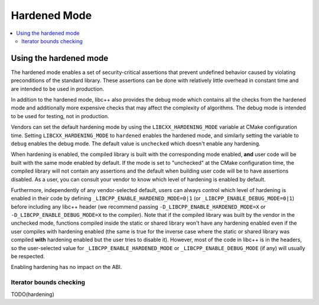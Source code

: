 =============
Hardened Mode
=============

.. contents::
   :local:

.. _using-hardened-mode:

Using the hardened mode
=======================

The hardened mode enables a set of security-critical assertions that prevent
undefined behavior caused by violating preconditions of the standard library.
These assertions can be done with relatively little overhead in constant time
and are intended to be used in production.

In addition to the hardened mode, libc++ also provides the debug mode which
contains all the checks from the hardened mode and additionally more expensive
checks that may affect the complexity of algorithms. The debug mode is intended
to be used for testing, not in production.

Vendors can set the default hardening mode by using the
``LIBCXX_HARDENING_MODE`` variable at CMake configuration time. Setting
``LIBCXX_HARDENING_MODE`` to ``hardened`` enables the hardened mode, and
similarly setting the variable to ``debug`` enables the debug mode. The default
value is ``unchecked`` which doesn't enable any hardening.

When hardening is enabled, the compiled library is built with the corresponding
mode enabled, **and** user code will be built with the same mode enabled by
default. If the mode is set to "unchecked" at the CMake configuration time, the
compiled library will not contain any assertions and the default when building
user code will be to have assertions disabled. As a user, you can consult your
vendor to know which level of hardening is enabled by default.

Furthermore, independently of any vendor-selected default, users can always
control which level of hardening is enabled in their code by defining
``_LIBCPP_ENABLE_HARDENED_MODE=0|1`` (or ``_LIBCPP_ENABLE_DEBUG_MODE=0|1``)
before including any libc++ header (we recommend passing
``-D_LIBCPP_ENABLE_HARDENED_MODE=X`` or ``-D_LIBCPP_ENABLE_DEBUG_MODE=X`` to the
compiler). Note that if the compiled library was built by the vendor in the
unchecked mode, functions compiled inside the static or shared library won't
have any hardening enabled even if the user compiles with hardening enabled (the
same is true for the inverse case where the static or shared library was
compiled **with** hardening enabled but the user tries to disable it). However,
most of the code in libc++ is in the headers, so the user-selected value for
``_LIBCPP_ENABLE_HARDENED_MODE`` or ``_LIBCPP_ENABLE_DEBUG_MODE`` (if any) will
usually be respected.

Enabling hardening has no impact on the ABI.

Iterator bounds checking
------------------------
TODO(hardening)
